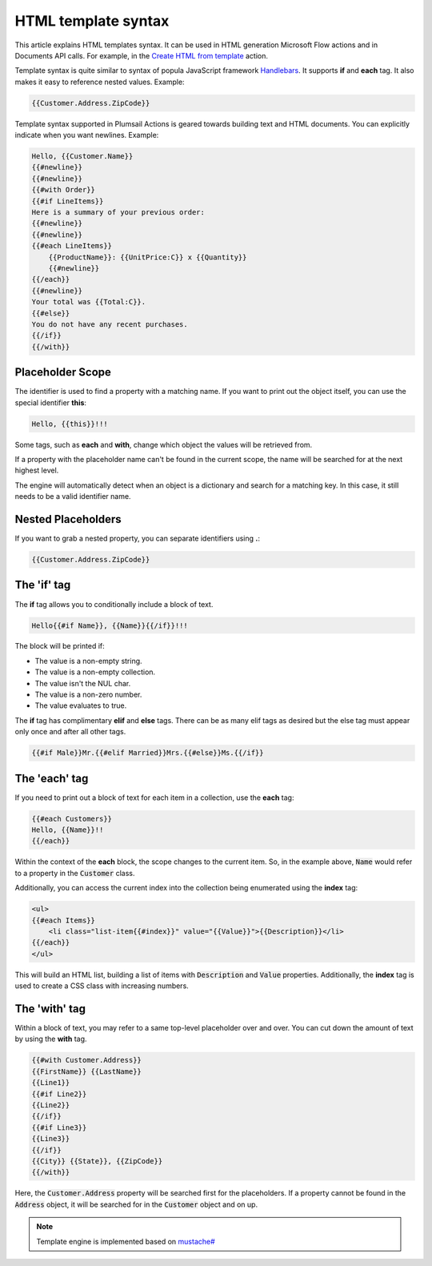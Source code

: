 HTML template syntax
====================

This article explains HTML templates syntax. It can be used in HTML generation Microsoft Flow actions and in Documents API calls. For example, in the `Create HTML from template <../flow/actions/document-processing.html#create-html-from-template>`_ action.

Template syntax is quite similar to syntax of popula JavaScript framework `Handlebars <http://handlebarsjs.com/>`_. It supports **if** and **each** tag. It also makes it easy to reference nested values. Example: 

.. code:: 

    {{Customer.Address.ZipCode}}

Template syntax supported in Plumsail Actions is geared towards building text and HTML documents. You can explicitly indicate when you want newlines. Example: 

.. code:: html

    Hello, {{Customer.Name}}
    {{#newline}}
    {{#newline}}
    {{#with Order}}
    {{#if LineItems}}
    Here is a summary of your previous order:
    {{#newline}}
    {{#newline}}
    {{#each LineItems}}
        {{ProductName}}: {{UnitPrice:C}} x {{Quantity}}
        {{#newline}}
    {{/each}}
    {{#newline}}
    Your total was {{Total:C}}.
    {{#else}}
    You do not have any recent purchases.
    {{/if}}
    {{/with}}

Placeholder Scope
-----------------

The identifier is used to find a property with a matching name. If you want to print out the object itself, you can use the special identifier **this**:

.. code:: html

    Hello, {{this}}!!!

Some tags, such as **each** and **with**, change which object the values will be retrieved from.

If a property with the placeholder name can't be found in the current scope, the name will be searched for at the next highest level.

The engine will automatically detect when an object is a dictionary and search for a matching key. In this case, it still needs to be a valid identifier name.

Nested Placeholders
-------------------

If you want to grab a nested property, you can separate identifiers using **.**:

.. code:: html

    {{Customer.Address.ZipCode}}

The 'if' tag
------------

The **if** tag allows you to conditionally include a block of text.

.. code:: html

    Hello{{#if Name}}, {{Name}}{{/if}}!!!

The block will be printed if:

- The value is a non-empty string.
- The value is a non-empty collection.
- The value isn't the NUL char.
- The value is a non-zero number.
- The value evaluates to true.

The **if** tag has complimentary **elif** and **else** tags. There can be as many elif tags as desired but the else tag must appear only once and after all other tags.

.. code:: html

    {{#if Male}}Mr.{{#elif Married}}Mrs.{{#else}}Ms.{{/if}}

The 'each' tag
--------------

If you need to print out a block of text for each item in a collection, use the **each** tag:

.. code:: html

    {{#each Customers}}
    Hello, {{Name}}!!
    {{/each}}

Within the context of the **each** block, the scope changes to the current item. So, in the example above, :code:`Name` would refer to a property in the :code:`Customer` class.

Additionally, you can access the current index into the collection being enumerated using the **index** tag:

.. code:: html

    <ul>
    {{#each Items}}
        <li class="list-item{{#index}}" value="{{Value}}">{{Description}}</li>
    {{/each}}
    </ul>
    
This will build an HTML list, building a list of items with :code:`Description` and :code:`Value` properties. Additionally, the **index** tag is used to create a CSS class with increasing numbers.
    
The 'with' tag
--------------

Within a block of text, you may refer to a same top-level placeholder over and over. You can cut down the amount of text by using the **with** tag.

.. code:: html

    {{#with Customer.Address}}
    {{FirstName}} {{LastName}}
    {{Line1}}
    {{#if Line2}}
    {{Line2}}
    {{/if}}
    {{#if Line3}}
    {{Line3}}
    {{/if}}
    {{City}} {{State}}, {{ZipCode}}
    {{/with}}
    
Here, the :code:`Customer.Address` property will be searched first for the placeholders. If a property cannot be found in the :code:`Address` object, it will be searched for in the :code:`Customer` object and on up.

.. note::

    Template engine is implemented based on `mustache# <https://github.com/jehugaleahsa/mustache-sharp>`_